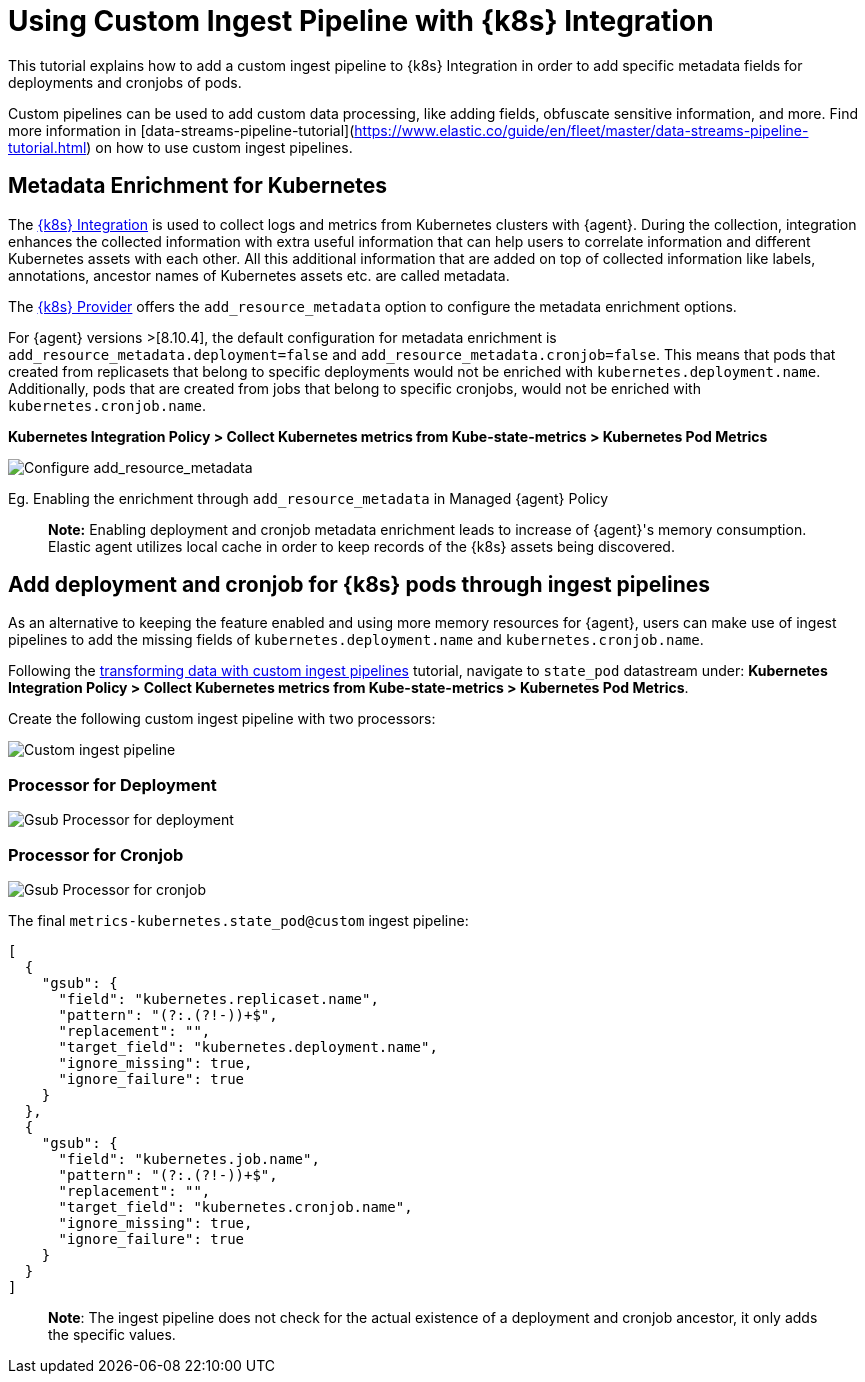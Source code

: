 [[ingest-pipeline-in-Kubernetes]]
= Using Custom Ingest Pipeline with {k8s} Integration

This tutorial explains how to add a custom ingest pipeline to {k8s} Integration in order to add specific metadata fields for deployments and cronjobs of pods.

Custom pipelines can be used to add custom data processing, like adding fields, obfuscate sensitive information, and more. Find more information in [data-streams-pipeline-tutorial](https://www.elastic.co/guide/en/fleet/master/data-streams-pipeline-tutorial.html) on how to use custom ingest pipelines.

== Metadata Enrichment for Kubernetes

The https://docs.elastic.co/en/integrations/kubernetes[{k8s} Integration] is used to collect logs and metrics from Kubernetes clusters with {agent}. During the collection, integration enhances the collected information with extra useful information that can help users to correlate information and different Kubernetes assets with each other. All this additional information that are added on top of collected information like labels, annotations, ancestor names of Kubernetes assets etc. are called metadata.

The https://www.elastic.co/guide/en/fleet/current/kubernetes-provider.html[{k8s} Provider] offers the `add_resource_metadata` option to configure the metadata enrichment options.

For {agent} versions >[8.10.4], the default configuration for metadata enrichment is `add_resource_metadata.deployment=false` and `add_resource_metadata.cronjob=false`. This means that pods that created from replicasets that belong to specific deployments would not be enriched with `kubernetes.deployment.name`. Additionally, pods that are created from jobs that belong to specific cronjobs, would not be enriched with `kubernetes.cronjob.name`.

**Kubernetes Integration Policy > Collect Kubernetes metrics from Kube-state-metrics > Kubernetes Pod Metrics**

--
[role="screenshot"]
image::images/add_resource_metadata.png[Configure add_resource_metadata]
--

Eg. Enabling the enrichment through `add_resource_metadata` in Managed {agent} Policy

> **Note:** Enabling deployment and cronjob metadata enrichment leads to increase of {agent}'s memory consumption. Elastic agent utilizes local cache in order to keep records of the {k8s} assets being discovered.

== Add deployment and cronjob for {k8s} pods through ingest pipelines

As an alternative to keeping the feature enabled and using more memory resources for {agent}, users can make use of ingest pipelines to add the missing fields of `kubernetes.deployment.name` and `kubernetes.cronjob.name`.

Following the <<ingest-pipeline-in-Kubernetes,transforming data with custom ingest pipelines>> tutorial, navigate to `state_pod` datastream under: **Kubernetes Integration Policy > Collect Kubernetes metrics from Kube-state-metrics > Kubernetes Pod Metrics**.

Create the following custom ingest pipeline with two processors:
--
[role="screenshot"]
image::images/ingest_pipeline_custom_k8s.png[Custom ingest pipeline]
--

=== Processor for Deployment

--
[role="screenshot"]
image::images/gsub_deployment.png[Gsub Processor for deployment]
--

=== Processor for Cronjob

--
[role="screenshot"]
image::images/gsub_cronjob.png[Gsub Processor for cronjob]
--

The final `metrics-kubernetes.state_pod@custom` ingest pipeline:

[source,json]
----
[
  {
    "gsub": {
      "field": "kubernetes.replicaset.name",
      "pattern": "(?:.(?!-))+$",
      "replacement": "",
      "target_field": "kubernetes.deployment.name",
      "ignore_missing": true,
      "ignore_failure": true
    }
  },
  {
    "gsub": {
      "field": "kubernetes.job.name",
      "pattern": "(?:.(?!-))+$",
      "replacement": "",
      "target_field": "kubernetes.cronjob.name",
      "ignore_missing": true,
      "ignore_failure": true
    }
  }
]
----


> **Note**: The ingest pipeline does not check for the actual existence of a deployment and cronjob ancestor, it only adds the specific values.

